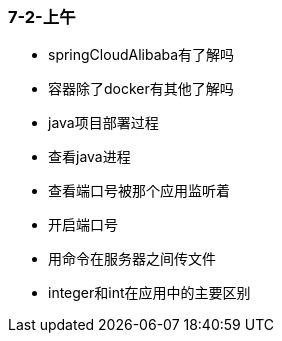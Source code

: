 
=== 7-2-上午


- springCloudAlibaba有了解吗
- 容器除了docker有其他了解吗
- java项目部署过程
- 查看java进程
- 查看端口号被那个应用监听着
- 开启端口号
- 用命令在服务器之间传文件
- integer和int在应用中的主要区别